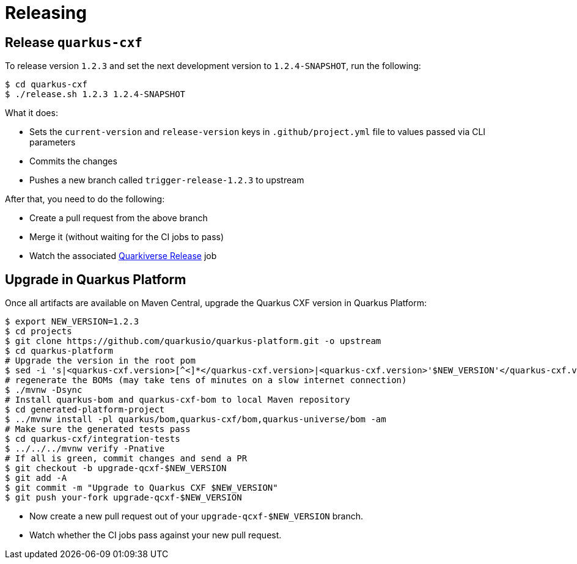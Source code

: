 [[releasing]]
= Releasing

== Release `quarkus-cxf`

To release version `1.2.3` and set the next development version to `1.2.4-SNAPSHOT`, run the following:

[source,shell]
----
$ cd quarkus-cxf
$ ./release.sh 1.2.3 1.2.4-SNAPSHOT
----

What it does:

* Sets the `current-version` and `release-version` keys in `.github/project.yml` file to values passed via CLI parameters
* Commits the changes
* Pushes a new branch called `trigger-release-1.2.3` to upstream

After that, you need to do the following:

* Create a pull request from the above branch
* Merge it (without waiting for the CI jobs to pass)
* Watch the associated https://github.com/quarkiverse/quarkus-cxf/actions/workflows/release.yml[Quarkiverse Release] job

== Upgrade in Quarkus Platform

Once all artifacts are available on Maven Central, upgrade the Quarkus CXF version in Quarkus Platform:

[source,shell]
----
$ export NEW_VERSION=1.2.3
$ cd projects
$ git clone https://github.com/quarkusio/quarkus-platform.git -o upstream
$ cd quarkus-platform
# Upgrade the version in the root pom
$ sed -i 's|<quarkus-cxf.version>[^<]*</quarkus-cxf.version>|<quarkus-cxf.version>'$NEW_VERSION'</quarkus-cxf.version>|' pom.xml
# regenerate the BOMs (may take tens of minutes on a slow internet connection)
$ ./mvnw -Dsync
# Install quarkus-bom and quarkus-cxf-bom to local Maven repository
$ cd generated-platform-project
$ ../mvnw install -pl quarkus/bom,quarkus-cxf/bom,quarkus-universe/bom -am
# Make sure the generated tests pass
$ cd quarkus-cxf/integration-tests
$ ../../../mvnw verify -Pnative
# If all is green, commit changes and send a PR
$ git checkout -b upgrade-qcxf-$NEW_VERSION
$ git add -A
$ git commit -m "Upgrade to Quarkus CXF $NEW_VERSION"
$ git push your-fork upgrade-qcxf-$NEW_VERSION
----

* Now create a new pull request out of your `upgrade-qcxf-$NEW_VERSION` branch.
* Watch whether the CI jobs pass against your new pull request.
